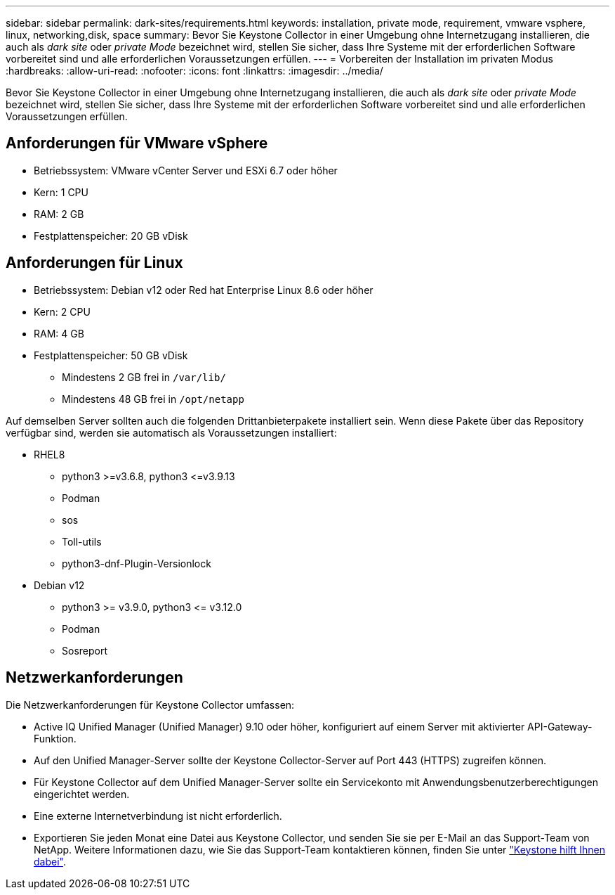 ---
sidebar: sidebar 
permalink: dark-sites/requirements.html 
keywords: installation, private mode, requirement, vmware vsphere, linux, networking,disk, space 
summary: Bevor Sie Keystone Collector in einer Umgebung ohne Internetzugang installieren, die auch als _dark site_ oder _private Mode_ bezeichnet wird, stellen Sie sicher, dass Ihre Systeme mit der erforderlichen Software vorbereitet sind und alle erforderlichen Voraussetzungen erfüllen. 
---
= Vorbereiten der Installation im privaten Modus
:hardbreaks:
:allow-uri-read: 
:nofooter: 
:icons: font
:linkattrs: 
:imagesdir: ../media/


[role="lead"]
Bevor Sie Keystone Collector in einer Umgebung ohne Internetzugang installieren, die auch als _dark site_ oder _private Mode_ bezeichnet wird, stellen Sie sicher, dass Ihre Systeme mit der erforderlichen Software vorbereitet sind und alle erforderlichen Voraussetzungen erfüllen.



== Anforderungen für VMware vSphere

* Betriebssystem: VMware vCenter Server und ESXi 6.7 oder höher
* Kern: 1 CPU
* RAM: 2 GB
* Festplattenspeicher: 20 GB vDisk




== Anforderungen für Linux

* Betriebssystem: Debian v12 oder Red hat Enterprise Linux 8.6 oder höher
* Kern: 2 CPU
* RAM: 4 GB
* Festplattenspeicher: 50 GB vDisk
+
** Mindestens 2 GB frei in `/var/lib/`
** Mindestens 48 GB frei in `/opt/netapp`




Auf demselben Server sollten auch die folgenden Drittanbieterpakete installiert sein. Wenn diese Pakete über das Repository verfügbar sind, werden sie automatisch als Voraussetzungen installiert:

* RHEL8
+
** python3 >=v3.6.8, python3 \<=v3.9.13
** Podman
** sos
** Toll-utils
** python3-dnf-Plugin-Versionlock


* Debian v12
+
** python3 >= v3.9.0, python3 \<= v3.12.0
** Podman
** Sosreport






== Netzwerkanforderungen

Die Netzwerkanforderungen für Keystone Collector umfassen:

* Active IQ Unified Manager (Unified Manager) 9.10 oder höher, konfiguriert auf einem Server mit aktivierter API-Gateway-Funktion.
* Auf den Unified Manager-Server sollte der Keystone Collector-Server auf Port 443 (HTTPS) zugreifen können.
* Für Keystone Collector auf dem Unified Manager-Server sollte ein Servicekonto mit Anwendungsbenutzerberechtigungen eingerichtet werden.
* Eine externe Internetverbindung ist nicht erforderlich.
* Exportieren Sie jeden Monat eine Datei aus Keystone Collector, und senden Sie sie per E-Mail an das Support-Team von NetApp. Weitere Informationen dazu, wie Sie das Support-Team kontaktieren können, finden Sie unter link:../concepts/gssc.html#netapp-global-services-and-support-center["Keystone hilft Ihnen dabei"].

